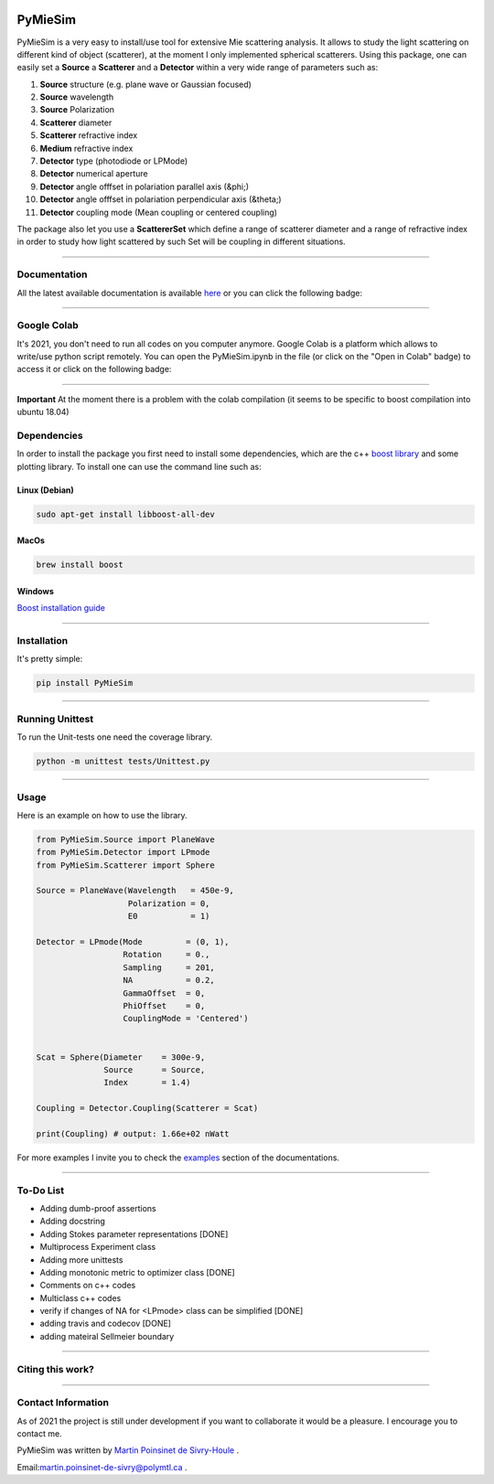 
.. image:: ./docs/images/Logo.png



|codecov|
|travis|
|python|
|zenodo|
|colab|
|docs|

PyMieSim
========



PyMieSim is a very easy to install/use tool for extensive Mie scattering analysis. It allows to study the light scattering
on different kind of object (scatterer), at the moment I only implemented spherical scatterers.
Using this package, one can easily set a **Source** a **Scatterer** and a **Detector** within a very wide range of parameters such as:

1. **Source** structure (e.g. plane wave or Gaussian focused)
2. **Source** wavelength
3. **Source** Polarization
4. **Scatterer** diameter
5. **Scatterer** refractive index
6. **Medium** refractive index
7. **Detector** type (photodiode or LPMode)
8. **Detector** numerical aperture
9. **Detector** angle offfset in polariation parallel axis (&phi;)
10. **Detector** angle offfset in polariation perpendicular axis (&theta;)
11. **Detector** coupling mode (Mean coupling or centered coupling)



The package also let you use a **ScattererSet** which define a range of scatterer diameter and a range of refractive index
in order to study how light scattered by such Set will be coupling in different situations.


----

Documentation
**************
All the latest available documentation is available `here <https://pymiesim.readthedocs.io/en/latest/>`_ or you can click the following badge:

|docs|

----

Google Colab
**************
It's 2021, you don't need to run all codes on you computer anymore. Google Colab is a platform which allows to write/use python script remotely.
You can open the PyMieSim.ipynb in the file (or click on the "Open in Colab" badge) to access it or click on the following badge:

|colab|

----

**Important** At the moment there is a problem with the colab compilation (it seems to be specific to boost compilation into ubuntu 18.04)


Dependencies
************
In order to install the package you first need to install some dependencies, which are the c++ `boost library <https://boost.org>`_ and some plotting library. To install one can use the command line such as:


Linux (Debian)
--------------

.. code-block:: python

   sudo apt-get install libboost-all-dev

MacOs
-----

.. code-block:: python

   brew install boost


Windows
-------
`Boost installation guide <https://www.boost.org/doc/libs/1_62_0/more/getting_started/windows.html>`_


----

Installation
************
It's pretty simple:

.. code-block:: python

   pip install PyMieSim

----

Running Unittest
*****************
To run the Unit-tests one need the coverage library.

.. code-block:: python

   python -m unittest tests/Unittest.py

----

Usage
******
Here is an example on how to use the library.

.. code-block:: python

  from PyMieSim.Source import PlaneWave
  from PyMieSim.Detector import LPmode
  from PyMieSim.Scatterer import Sphere

  Source = PlaneWave(Wavelength   = 450e-9,
                     Polarization = 0,
                     E0           = 1)

  Detector = LPmode(Mode         = (0, 1),
                    Rotation     = 0.,
                    Sampling     = 201,
                    NA           = 0.2,
                    GammaOffset  = 0,
                    PhiOffset    = 0,
                    CouplingMode = 'Centered')


  Scat = Sphere(Diameter    = 300e-9,
                Source      = Source,
                Index       = 1.4)

  Coupling = Detector.Coupling(Scatterer = Scat)

  print(Coupling) # output: 1.66e+02 nWatt

For more examples I invite you to check the `examples <https://pymiesim.readthedocs.io/en/latest/Examples.html>`_
section of the documentations.


----

To-Do List
**********
- Adding dumb-proof assertions
- Adding docstring
- Adding Stokes parameter representations [DONE]
- Multiprocess Experiment class
- Adding more unittests
- Adding monotonic metric to optimizer class [DONE]
- Comments on c++ codes
- Multiclass c++ codes
- verify if changes of NA for <LPmode> class can be simplified [DONE]
- adding travis and codecov [DONE]
- adding mateiral Sellmeier boundary



----

Citing this work?
******************
|zenodo|


----

Contact Information
************************
As of 2021 the project is still under development if you want to collaborate it would be a pleasure. I encourage you to contact me.

PyMieSim was written by `Martin Poinsinet de Sivry-Houle <https://github.com/MartinPdS>`_  .

Email:`martin.poinsinet-de-sivry@polymtl.ca <mailto:martin.poinsinet-de-sivry@polymtl.ca?subject=PyMieSim>`_ .



.. |codecov| image:: https://codecov.io/gh/MartinPdeS/PyMieSim/branch/master/graph/badge.svg
   :target: https://codecov.io/gh/MartinPdeS/PyMieSim

.. |travis| image:: https://img.shields.io/travis/com/MartinPdeS/PyMieSim/master?label=Travis%20CI
   :target: https://travis-ci.com/github/numpy/numpy

.. |python| image:: https://img.shields.io/badge/Made%20with-Python-1f425f.svg
   :target: https://www.python.org/

.. |zenodo| image:: https://zenodo.org/badge/DOI/10.5281/zenodo.4556074.svg
   :target: https://doi.org/10.5281/zenodo.4556074

.. |colab| image:: https://colab.research.google.com/assets/colab-badge.svg
   :target: https://colab.research.google.com/drive/1FUi_hRUXxCVvkHBY10YE1yR-nTATcDei?usp=sharing

.. |docs| image:: https://readthedocs.org/projects/pymiesim/badge/?version=latest
   :target: https://pymiesim.readthedocs.io/en/latest/?badge=latest
